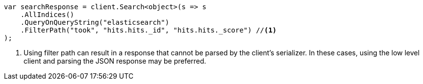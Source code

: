 // api-conventions.asciidoc:231

////
IMPORTANT NOTE
==============
This file is generated from method Line231 in https://github.com/elastic/elasticsearch-net/tree/master/tests/Examples/Root/ApiConventionsPage.cs#L68-L81.
If you wish to submit a PR to change this example, please change the source method above and run

dotnet run -- asciidoc

from the ExamplesGenerator project directory, and submit a PR for the change at
https://github.com/elastic/elasticsearch-net/pulls
////

[source, csharp]
----
var searchResponse = client.Search<object>(s => s
    .AllIndices()
    .QueryOnQueryString("elasticsearch")
    .FilterPath("took", "hits.hits._id", "hits.hits._score") //<1>
);
----
<1> Using filter path can result in a response that cannot be parsed by the client's serializer. In these cases, using the low level client and parsing the JSON response may be preferred.
